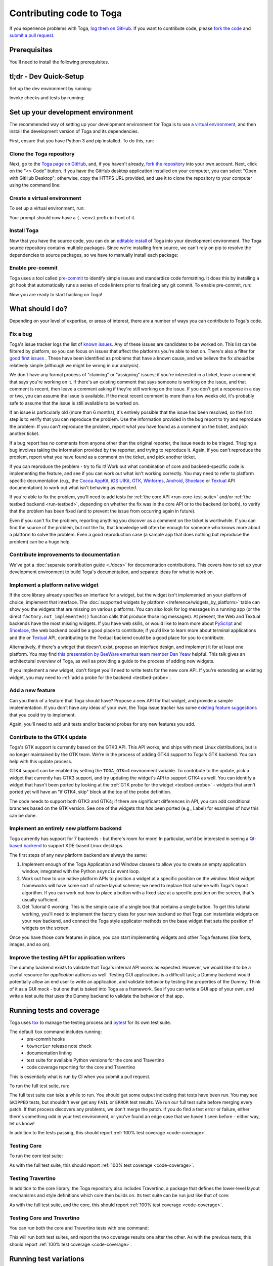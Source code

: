 .. _contribute:

=========================
Contributing code to Toga
=========================

If you experience problems with Toga, `log them on GitHub`_. If you want to
contribute code, please `fork the code`_ and `submit a pull request`_.

.. _log them on GitHub: https://github.com/beeware/toga/issues
.. _fork the code: https://github.com/beeware/toga/fork
.. _submit a pull request: https://github.com/beeware/toga/pulls

.. _dev-environment-prereqs:

Prerequisites
=============

You'll need to install the following prerequisites.

.. tabs::

  .. group-tab:: macOS

    View the :ref:`macOS prerequisites <macos-prerequisites>`.

  .. group-tab:: Linux

    View the :ref:`Linux prerequisites <linux-prerequisites>`.

  .. group-tab:: Windows

    View the :ref:`Windows prerequisites <windows-prerequisites>`.

.. _dev-environment-tldr:

tl;dr - Dev Quick-Setup
=======================

Set up the dev environment by running:

.. tabs::

  .. group-tab:: macOS

    .. code-block:: console

      $ git clone https://github.com/beeware/toga.git
      $ cd toga
      $ python -m venv .venv
      $ . .venv/bin/activate
      (.venv) $ python -m pip install pip install -e "./core[dev]" -e ./dummy -e ./cocoa -e ./travertino
      (.venv) $ pre-commit install

  .. group-tab:: Linux

    .. code-block:: console

      $ git clone https://github.com/beeware/toga.git
      $ cd toga
      $ python -m venv .venv
      $ . .venv/bin/activate
      (.venv) $ python -m pip install pip install -e "./core[dev]" -e ./dummy -e ./gtk -e ./travertino
      (.venv) $ pre-commit install

  .. group-tab:: Windows

    .. code-block:: doscon

      C:\...>git clone https://github.com/beeware/toga.git
      C:\...>cd toga
      C:\...>py -m venv .venv
      C:\...>.venv\Scripts\activate
      (.venv) C:\...>python -m  pip install -e "./core[dev]" -e ./dummy -e ./winforms -e ./travertino
      (.venv) C:\...>pre-commit install

Invoke checks and tests by running:

.. tabs::

  .. group-tab:: macOS

    .. code-block:: console

      (.venv) $ tox

  .. group-tab:: Linux

    .. code-block:: console

      (.venv) $ tox

  .. group-tab:: Windows

    .. code-block:: doscon

      (.venv) C:\...>tox

.. _setup-dev-environment:

Set up your development environment
===================================

The recommended way of setting up your development environment for Toga is
to use a `virtual environment <https://docs.python.org/3/library/venv.html>`__,
and then install the development version of Toga and its dependencies.

First, ensure that you have Python 3 and pip installed. To do this, run:

.. tabs::

  .. group-tab:: macOS

    .. code-block:: console

      $ python --version
      $ python -m pip --version

  .. group-tab:: Linux

    .. code-block:: console

      $ python --version
      $ python -m pip --version

  .. group-tab:: Windows

    .. code-block:: doscon

      C:\...>python --version
      C:\...>python -m pip --version

Clone the Toga repository
-------------------------

Next, go to the `Toga page on GitHub <https://github.com/beeware/toga>`__,
and, if you haven't already, `fork the repository <https://github.com/beeware/toga/fork>`__
into your own account. Next, click on the "<> Code" button. If you have the GitHub
desktop application installed on your computer, you can select "Open with GitHub
Desktop"; otherwise, copy the HTTPS URL provided, and use it to clone the repository
to your computer using the command line:

.. tabs::

  .. group-tab:: macOS

    Fork the Toga repository, and then:

    .. code-block:: console

      $ git clone https://github.com/<your username>/toga.git

    (substituting your GitHub username)

  .. group-tab:: Linux

    Fork the Toga repository, and then:

    .. code-block:: console

      $ git clone https://github.com/<your username>/toga.git

    (substituting your GitHub username)

  .. group-tab:: Windows

    Fork the Toga repository, and then:

    .. code-block:: doscon

      C:\...>git clone https://github.com/<your username>/toga.git

    (substituting your GitHub username)

Create a virtual environment
----------------------------

To set up a virtual environment, run:

.. tabs::

  .. group-tab:: macOS

    .. code-block:: console

      $ cd toga
      $ python -m venv .venv
      $ source .venv/bin/activate

  .. group-tab:: Linux

    .. code-block:: console

      $ cd toga
      $ python -m venv .venv
      $ source .venv/bin/activate

  .. group-tab:: Windows

    .. code-block:: doscon

      C:\...>cd toga
      C:\...>python -m venv .venv
      C:\...>.venv\Scripts\activate

Your prompt should now have a ``(.venv)`` prefix in front of it.

Install Toga
------------

Now that you have the source code, you can do an
`editable install <https://setuptools.pypa.io/en/latest/userguide/development_mode.html>`__
of Toga into your development environment. The Toga source repository contains multiple
packages. Since we're installing from source, we can't rely on pip to resolve the
dependencies to source packages, so we have to manually install each package:

.. tabs::

  .. group-tab:: macOS

    .. code-block:: console

      (.venv) $ python -m pip install -e "./core[dev]" -e ./dummy -e ./cocoa -e ./travertino

  .. group-tab:: Linux

    .. code-block:: console

      (.venv) $ python -m pip install -e ./core[dev] -e ./dummy -e ./gtk -e ./travertino

  .. group-tab:: Windows

    .. code-block:: doscon

      (.venv) C:\...>python -m pip install -e ./core[dev] -e ./dummy -e ./winforms -e ./travertino

Enable pre-commit
-----------------

Toga uses a tool called `pre-commit <https://pre-commit.com>`__ to identify
simple issues and standardize code formatting. It does this by installing a git
hook that automatically runs a series of code linters prior to finalizing any
git commit. To enable pre-commit, run:

.. tabs::

  .. group-tab:: macOS

    .. code-block:: console

      (.venv) $ pre-commit install
      pre-commit installed at .git/hooks/pre-commit

  .. group-tab:: Linux

    .. code-block:: console

      (.venv) $ pre-commit install
      pre-commit installed at .git/hooks/pre-commit

  .. group-tab:: Windows

    .. code-block:: doscon

      (.venv) C:\...>pre-commit install
      pre-commit installed at .git/hooks/pre-commit

Now you are ready to start hacking on Toga!

What should I do?
=================

Depending on your level of expertise, or areas of interest, there are a number
of ways you can contribute to Toga's code.

Fix a bug
---------

Toga's issue tracker logs the list of `known issues
<https://github.com/beeware/toga/issues?q=is%3Aopen+is%3Aissue+label%3Abug>`__.
Any of these issues are candidates to be worked on. This list can be filtered by
platform, so you can focus on issues that affect the platforms you're able to
test on. There's also a filter for `good first issues
<https://github.com/beeware/toga/issues?q=is%3Aopen+is%3Aissue+label%3A%22good+first+issue%22>`__
. These have been identified as problems that have a known cause, and we believe
the fix *should* be relatively simple (although we might be wrong in our
analysis).

We don't have any formal process of "claiming" or "assigning" issues; if you're
interested in a ticket, leave a comment that says you're working on it. If
there's an existing comment that says someone is working on the issue, and that
comment is recent, then leave a comment asking if they're still working on the
issue. If you don't get a response in a day or two, you can assume the issue is
available. If the most recent comment is more than a few weeks old, it's
probably safe to assume that the issue is still available to be worked on.

If an issue is particularly old (more than 6 months), it's entirely possible
that the issue has been resolved, so the first step is to verify that you can
reproduce the problem. Use the information provided in the bug report to try and
reproduce the problem. If you can't reproduce the problem, report what you have
found as a comment on the ticket, and pick another ticket.

If a bug report has no comments from anyone other than the original reporter,
the issue needs to be triaged. Triaging a bug involves taking the
information provided by the reporter, and trying to reproduce it. Again, if you
can't reproduce the problem, report what you have found as a comment on the
ticket, and pick another ticket.

If you can reproduce the problem - try to fix it! Work out what combination of core and
backend-specific code is implementing the feature, and see if you can work out what
isn't working correctly. You may need to refer to platform specific documentation (e.g.,
the `Cocoa AppKit <https://developer.apple.com/documentation/appkit?language=objc>`__,
`iOS UIKit <https://developer.apple.com/documentation/uikit?language=objc>`__, `GTK
<https://docs.gtk.org/gtk3/>`__, `Winforms
<https://learn.microsoft.com/en-us/dotnet/desktop/winforms/controls/overview?view=netdesktop-7.0>`__,
`Android <https://developer.android.com/reference>`__, `Shoelace
<https://shoelace.style>`__ or `Textual <https://textual.textualize.io>`__ API
documentation) to work out what isn't behaving as expected.

If you're able to fix the problem, you'll need to add tests for :ref:`the core
API <run-core-test-suite>` and/or :ref:`the testbed backend <run-testbed>`,
depending on whether the fix was in the core API or to the backend
(or both), to verify that the problem has been fixed (and to prevent
the issue from occurring again in future).

Even if you can't fix the problem, reporting anything you discover as a comment
on the ticket is worthwhile. If you can find the source of the problem, but not
the fix, that knowledge will often be enough for someone who knows more about a
platform to solve the problem. Even a good reproduction case (a sample app that
does nothing but reproduce the problem) can be a huge help.

Contribute improvements to documentation
----------------------------------------

We've got a :doc:`separate contribution guide <./docs>` for documentation contributions.
This covers how to set up your development environment to build Toga's documentation,
and separate ideas for what to work on.

Implement a platform native widget
----------------------------------

If the core library already specifies an interface for a widget, but the widget isn't
implemented on your platform of choice, implement that interface. The :doc:`supported
widgets by platform </reference/widgets_by_platform>` table can show you the widgets
that are missing on various platforms. You can also look for log messages in a running
app (or the direct ``factory.not_implemented()`` function calls that produce those log
messages). At present, the Web and Textual backends have the most missing widgets. If
you have web skills, or would like to learn more about `PyScript
<https://pyscript.net>`__ and `Shoelace <https://shoelace.style>`__, the web backend
could be a good place to contribute; if you'd like to learn more about terminal
applications and the or `Textual <https://textual.textualize.io>`__ API, contributing to
the Textual backend could be a good place for you to contribute.

Alternatively, if there's a widget that doesn't exist, propose an interface
design, and implement it for at least one platform. You may find `this
presentation by BeeWare emeritus team member Dan Yeaw
<https://www.youtube.com/watch?v=sWt_sEZUiY8>`__ helpful. This talk gives an
architectural overview of Toga, as well as providing a guide to the process of
adding new widgets.

If you implement a new widget, don't forget you'll need to write tests for the
new core API. If you're extending an existing widget, you may need to :ref:`add
a probe for the backend <testbed-probe>`.

Add a new feature
-----------------

Can you think of a feature that Toga should have? Propose a new
API for that widget, and provide a sample implementation. If you don't have any
ideas of your own, the Toga issue tracker has some `existing feature suggestions
<https://github.com/beeware/toga/issues?q=is%3Aopen+is%3Aissue+label%3Aenhancement>`__
that you could try to implement.

Again, you'll need to add unit tests and/or backend probes for any new features
you add.

Contribute to the GTK4 update
-----------------------------

Toga's GTK support is currently based on the GTK3 API. This API works, and ships with
most Linux distributions, but is no longer maintained by the GTK team. We're in the
process of adding GTK4 support to Toga's GTK backend. You can help with this update
process.

GTK4 support can be enabled by setting the ``TOGA_GTK=4`` environment variable. To
contribute to the update, pick a widget that currently has GTK3 support, and try
updating the widget's API to support GTK4 as well. You can identify a widget that hasn't
been ported by looking at the :ref:`GTK probe for the widget <testbed-probe>` - widgets
that aren't ported yet will have an "if GTK4, skip" block at the top of the probe
definition.

The code needs to support both GTK3 and GTK4; if there are significant differences in
API, you can add conditional branches based on the GTK version. See one of the widgets
that *has* been ported (e.g., Label) for examples of how this can be done.

Implement an entirely new platform backend
------------------------------------------

Toga currently has support for 7 backends - but there's room for more! In
particular, we'd be interested in seeing a `Qt-based backend
<https://github.com/beeware/toga/issues/1142>`__ to support KDE-based Linux
desktops.

The first steps of any new platform backend are always the same:

1. Implement enough of the Toga Application and Window classes to allow you to
   create an empty application window, integrated with the Python ``asyncio``
   event loop.
2. Work out how to use native platform APIs to position a widget at a specific
   position on the window. Most widget frameworks will have some sort of native
   layout scheme; we need to replace that scheme with Toga's layout algorithm.
   If you can work out how to place a button with a fixed size at a specific
   position on the screen, that's usually sufficient.
3. Get Tutorial 0 working. This is the simple case of a single box that contains
   a single button. To get this tutorial working, you'll need to implement the
   factory class for your new backend so that Toga can instantiate widgets on
   your new backend, and connect the Toga style applicator methods on the base
   widget that sets the position of widgets on the screen.

Once you have those core features in place, you can start implementing widgets
and other Toga features (like fonts, images, and so on).

Improve the testing API for application writers
-----------------------------------------------

The dummy backend exists to validate that Toga's internal API works as expected.
However, we would like it to be a useful resource for *application* authors as
well. Testing GUI applications is a difficult task; a Dummy backend would
potentially allow an end user to write an application, and validate behavior by
testing the properties of the Dummy. Think of it as a GUI mock - but one that is
baked into Toga as a framework. See if you can write a GUI app of your own, and
write a test suite that uses the Dummy backend to validate the behavior of that
app.

.. _run-test-suite:

Running tests and coverage
==========================

Toga uses `tox <https://tox.wiki/en/latest/>`__ to manage the testing
process and `pytest <https://docs.pytest.org/en/latest>`__ for its own test
suite.

The default ``tox`` command includes running:
 * pre-commit hooks
 * ``towncrier`` release note check
 * documentation linting
 * test suite for available Python versions for the core and Travertino
 * code coverage reporting for the core and Travertino

This is essentially what is run by CI when you submit a pull request.

To run the full test suite, run:

.. tabs::

  .. group-tab:: macOS

    .. code-block:: console

      (.venv) $ tox

  .. group-tab:: Linux

    .. code-block:: console

      (.venv) $ tox

  .. group-tab:: Windows

    .. code-block:: doscon

      (.venv) C:\...>tox

The full test suite can take a while to run.
You should get some output indicating that tests have been run. You may see
``SKIPPED`` tests, but shouldn't ever get any ``FAIL`` or ``ERROR`` test
results. We run our full test suite before merging every patch. If that process
discovers any problems, we don't merge the patch. If you do find a test error or
failure, either there's something odd in your test environment, or you've found
an edge case that we haven't seen before - either way, let us know!

In addition to the tests passing, this should report :ref:`100% test coverage
<code-coverage>`.

.. _run-core-test-suite:

Testing Core
------------

To run the core test suite:

.. tabs::

  .. group-tab:: macOS

    .. code-block:: console

      (.venv) $ tox -m test-core

  .. group-tab:: Linux

    .. code-block:: console

      (.venv) $ tox -m test-core

  .. group-tab:: Windows

    .. code-block:: doscon

      (.venv) C:\...>tox -m test-core

As with the full test suite, this should report :ref:`100% test coverage
<code-coverage>`.

.. _run-travertino-test-suite:

Testing Travertino
------------------

In addition to the core library, the Toga repository also includes Travertino, a package
that defines the lower-level layout mechanisms and style definitions which core then
builds on. Its test suite can be run just like that of core:

.. tabs::

  .. group-tab:: macOS

    .. code-block:: console

      (.venv) $ tox -m test-trav

  .. group-tab:: Linux

    .. code-block:: console

      (.venv) $ tox -m test-trav

  .. group-tab:: Windows

    .. code-block:: doscon

      (.venv) C:\...>tox -m test-trav

As with the full test suite, and the core, this should report :ref:`100% test coverage
<code-coverage>`.

Testing Core and Travertino
---------------------------

You can run both the core and Travertino tests with one command:

.. tabs::

  .. group-tab:: macOS

    .. code-block:: console

      (.venv) $ tox -m test

  .. group-tab:: Linux

    .. code-block:: console

      (.venv) $ tox -m test

  .. group-tab:: Windows

    .. code-block:: doscon

      (.venv) C:\...>tox -m test

This will run both test suites, and report the two coverage results one after the other.
As with the previous tests, this should report :ref:`100% test coverage
<code-coverage>`.

Running test variations
=======================

Run tests for multiple versions of Python
-----------------------------------------

By default, many of the ``tox`` commands will attempt to run the test suite
multiple times, once for each Python version supported by Toga. To do
this, though, each of the Python versions must be installed on your machine
and available to tox's Python `discovery
<https://virtualenv.pypa.io/en/latest/user_guide.html#python-discovery>`__
process. In general, if a version of Python is available via ``PATH``, then
tox should be able to find and use it.

Run only the test suite
-----------------------

If you're rapidly iterating on a new feature, you don't need to run the full
test suite; you can run *just* the unit tests. To do this, run:

.. tabs::

  .. group-tab:: macOS

    .. code-block:: console

      (.venv) $ tox -e py

  .. group-tab:: Linux

    .. code-block:: console

      (.venv) $ tox -e py

  .. group-tab:: Windows

    .. code-block:: doscon

      (.venv) C:\...>tox -e py

.. _test-subset:

Run a subset of tests
---------------------

By default, tox will run all tests in the unit test suite.
When you're developing your new test, it may be helpful to run *just* that one
test. To do this, you can pass in `any pytest specifier
<https://docs.pytest.org/en/latest/how-to/usage.html#specifying-which-tests-to-run>`__
as an argument to tox. These test paths are relative to the ``core`` directory. For
example, to run only the tests in a single file, run:

.. tabs::

  .. group-tab:: macOS

    .. code-block:: console

      (.venv) $ tox -e py -- tests/path_to_test_file/test_some_test.py

  .. group-tab:: Linux

    .. code-block:: console

      (.venv) $ tox -e py -- tests/path_to_test_file/test_some_test.py

  .. group-tab:: Windows

    .. code-block:: doscon

      (.venv) C:\...>tox -e py -- tests/path_to_test_file/test_some_test.py

To run a Travertino test instead, add ``-trav``:

.. tabs::

  .. group-tab:: macOS

    .. code-block:: console

      (.venv) $ tox -e py-trav -- tests/path_to_test_file/test_some_test.py

  .. group-tab:: Linux

    .. code-block:: console

      (.venv) $ tox -e py-trav -- tests/path_to_test_file/test_some_test.py

  .. group-tab:: Windows

    .. code-block:: doscon

      (.venv) C:\...>tox -e py-trav -- tests/path_to_test_file/test_some_test.py

Either way, you'll still get a coverage report when running a part of the test suite -
but the coverage results will only report the lines of code that were executed by the
specific tests you ran.

.. _test-py-version:

Run the test suite for a specific Python version
------------------------------------------------

By default ``tox -e py`` will run using whatever interpreter resolves as
``python3`` on your machine. If you have multiple Python versions installed, and
want to test a specific Python version from the versions you have installed, you can
specify a specific Python version to use. For example, to run the test suite on Python
3.10, run:

.. tabs::

  .. group-tab:: macOS

    .. code-block:: console

      (.venv) $ tox -e py310

  .. group-tab:: Linux

    .. code-block:: console

      (.venv) $ tox -e py310

  .. group-tab:: Windows

    .. code-block:: doscon

      (.venv) C:\...>tox -e py310

A :ref:`subset of tests <test-subset>` can be run by adding ``--`` and a test
specification to the command line.

Run the test suite without coverage (fast)
------------------------------------------

By default, tox will run the pytest suite in single threaded mode. You can speed
up the execution of the test suite by running the test suite in parallel. This
mode does not produce coverage files due to complexities in capturing coverage
within spawned processes. To run a single python version in "fast" mode, run:

.. tabs::

  .. group-tab:: macOS

    .. code-block:: console

      (.venv) $ tox -e py-fast

  .. group-tab:: Linux

    .. code-block:: console

      (.venv) $ tox -e py-fast

  .. group-tab:: Windows

    .. code-block:: doscon

      (.venv) C:\...>tox -e py-fast

A :ref:`subset of tests <test-subset>` can be run by adding ``--`` and a test
specification to the command line; a :ref:`specific Python version
<test-py-version>` can be used by adding the version to the test target (e.g.,
``py310-fast`` to run fast on Python 3.10).

.. _code-coverage:

Code coverage
=============

toga maintains 100% branch coverage in its codebase. When you add or
modify code in the project, you must add test code to ensure coverage of any
changes you make.

However, Toga targets multiple platforms, as well as multiple
versions of Python, so full coverage cannot be verified on a single platform and
Python version. To accommodate this, several conditional coverage rules are
defined in the ``tool.coverage.coverage_conditional_plugin.rules`` section of
``pyproject.toml`` (e.g., ``no-cover-if-missing-PIL`` can be used to flag a block
of code that won't be executed when the ``pillow`` library is not installed). These
rules are used to identify sections of code that are only covered on particular
Python versions.

Of note, coverage reporting across Python versions can be a bit quirky. For
instance, if coverage files are produced using one version of Python but
coverage reporting is done on another, the report may include false positives
for missed branches. Because of this, coverage reporting should always use the
oldest version Python used to produce the coverage files.

Understanding coverage results
------------------------------

At the end of the coverage test output there should be a report of the coverage data
that was gathered:

.. code-block:: console

    Name    Stmts   Miss Branch BrPart   Cover   Missing
    ----------------------------------------------------
    TOTAL    4345      0   1040      0  100.0%

This tells us that the test suite has executed every possible branching path
in the ``toga-core`` library. This isn't a 100% guarantee that there are no bugs,
but it does mean that we're exercising every line of code in the core API.

If you make changes to the core API, it's possible you'll introduce a gap in this
coverage. When this happens, the coverage report will tell you which lines aren't
being executed. For example, lets say we made a change to ``toga/window.py``,
adding some new logic. The coverage report might look something like:

.. code-block:: console

  Name                 Stmts   Miss Branch BrPart  Cover   Missing
  ----------------------------------------------------------------
  src/toga/window.py     186      2     22      2  98.1%   211, 238-240
  ----------------------------------------------------------------
  TOTAL                 4345      2   1040      2  99.9%

This tells us that line 211, and lines 238-240 are not being executed by the test
suite. You'll need to add new tests (or modify an existing test) to restore this
coverage.

Coverage report for host platform and Python version
----------------------------------------------------

You can generate a coverage report for your platform and version of Python. For
example, to run the test suite and generate a coverage report on Python 3.11,
run:

.. tabs::

  .. group-tab:: macOS

    .. code-block:: console

      (.venv) $ tox -m test311

  .. group-tab:: Linux

    .. code-block:: console

      (.venv) $ tox -m test311

  .. group-tab:: Windows

    .. code-block:: doscon

      (.venv) C:\...>tox -m test311

Coverage report for host platform
---------------------------------

If all supported versions of Python are available to tox, then coverage for the
host platform can be reported by running:

.. tabs::

  .. group-tab:: macOS

    .. code-block:: console

      (.venv) $ tox p -m test-platform

  .. group-tab:: Linux

    .. code-block:: console

      (.venv) $ tox p -m test-platform

  .. group-tab:: Windows

    .. code-block:: doscon

      (.venv) C:\...>tox p -m test-platform

Coverage reporting in HTML
--------------------------

A HTML coverage report can be generated by appending ``-html`` to any of the
coverage tox environment names, for instance:

.. tabs::

  .. group-tab:: macOS

    .. code-block:: console

      (.venv) $ tox -e coverage-platform-html

  .. group-tab:: Linux

    .. code-block:: console

      (.venv) $ tox -e coverage-platform-html

  .. group-tab:: Windows

    .. code-block:: doscon

      (.venv) C:\...>tox -e coverage-platform-html

.. _run-testbed:

The testbed
===========

The above test suites exercise ``toga-core`` and ``travertino`` - but what about the
backends? To verify the behavior of the backends, Toga has a testbed app. This app uses
the core API to exercise all the behaviors that the backend APIs need to perform - but
uses an actual platform backend to implement that behavior.

Running the testbed app
-----------------------

To run the testbed app, install `Briefcase
<https://briefcase.readthedocs.io/en/latest/>`__, and run the app in developer
test mode:

.. tabs::

  .. group-tab:: macOS

    .. code-block:: console

      (.venv) $ python -m pip install briefcase
      (.venv) $ cd testbed
      (.venv) $ briefcase dev --test

  .. group-tab:: Linux

    .. code-block:: console

      (.venv) $ python -m pip install briefcase
      (.venv) $ cd testbed
      (.venv) $ briefcase dev --test

  .. group-tab:: Windows

    .. code-block:: doscon

      (.venv) C:\...>python -m pip install briefcase
      (.venv) C:\...>cd testbed
      (.venv) C:\...>briefcase dev --test

This will display a Toga app window, which will flash as it performs all the GUI
tests. You'll then see a coverage report for the code that has been executed.

Running a subset of the testbed suite and slow mode
---------------------------------------------------

If you want to run a subset of the entire test suite, Briefcase honors `pytest
specifiers <https://docs.pytest.org/en/latest/how-to/usage.html>`__) in the same
way as the main test suite.

The testbed app provides one additional feature that the core tests don't have --
slow mode. Slow mode runs the same tests, but deliberately pauses for 1 second
between each GUI action so that you can observe what is going on.

So - to run *only* the button tests in slow mode, you could run:

.. tabs::

  .. group-tab:: macOS

    .. code-block:: console

      (.venv) $ briefcase dev --test -- tests/widgets/test_button.py --slow

  .. group-tab:: Linux

    .. code-block:: console

      (.venv) $ briefcase dev --test -- tests/widgets/test_button.py --slow

  .. group-tab:: Windows

    .. code-block:: doscon

      (.venv) C:\...>briefcase dev --test -- tests/widgets/test_button.py --slow

This test will take a lot longer to run, but you'll see the widget (Button, in
this case) go through various color, format, and size changes as the test runs.
You won't get a coverage report if you run a subset of the tests, or if you
enable slow mode.

Running testbed in developer mode
---------------------------------

Developer mode is useful for testing desktop platforms (Cocoa, Winforms and
GTK); but if you want to test a mobile backend, you'll need to use ``briefcase
run``.

.. tabs::

  .. group-tab:: macOS

    To run the Android test suite:

    .. code-block:: console

      (.venv) $ briefcase run android --test

    To run the iOS test suite:

    .. code-block:: console

      (.venv) $ briefcase run iOS --test

  .. group-tab:: Linux

    To run the Android test suite:

    .. code-block:: console

      (.venv) $ briefcase run android --test

    iOS tests can't be executed on Linux.

  .. group-tab:: Windows

    To run the Android test suite:

    .. code-block:: doscon

      (.venv) C:\...>briefcase run android --test

    iOS tests can't be executed on Windows.

You can also use slow mode or pytest specifiers with ``briefcase run``, using
the same ``--`` syntax as you used in developer mode.

Running testbed against GTK4 on Linux
-------------------------------------

Finally, if you would like to run the tests against GTK4 on Linux, set the
environmental variable ``TOGA_GTK=4``. This is experimental and only partially
implemented, but we would greatly appreciate your help translating widgets from
GTK3 to GTK4.

.. _testbed-probe:

How the testbed works
---------------------

The testbed works by providing a generic collection of behavioral tests on a
live app, and then providing an API to instrument the live app to verify that
those behaviors have been implemented. That API is then implemented by each
backend.

The implementation of the generic behavioral tests is contained in the `tests
folder of the testbed app
<https://github.com/beeware/toga/tree/main/testbed/tests>`__. These tests use
the public API of a widget to exercise all the corner cases of each
implementation. Some of the tests are generic (for example, setting the
background color of a widget) and are shared between widgets, but each widget
has its own set of specific tests. These tests are all declared ``async``
because they need to interact with the event loop of a running application.

Each test will make a series of calls on a widget's public API. The public API
is used to verify the behavior that an end user would experience when
programming a Toga app. The test will *also* make calls on the *probe* for the
widget.

The widget probe provides a generic interface for interacting with the internals
of widget, verifying that the implementation is in the correct state as a result
of invoking a public API. The probes for each platform are implemented in the
``tests_backend`` folder of each backend. For example, the Cocoa tests backend
and probe implementations can be found `here
<https://github.com/beeware/toga/tree/main/cocoa/tests_backend>`__.

The probe for each widget provides a way to manipulate and inspect the internals
of a widget in a way that may not be possible from a public API. For example,
the Toga public API doesn't provide a way to determine the physical size of a
widget, or interrogate the font being used to render a widget; the probe
implementation does. This allows a testbed test case to verify that a widget has
been laid out correctly inside the Toga window, is drawn using the right font,
and has any other other appropriate physical properties or internal state.

The probe also provides a programmatic interface for interacting *with* a
widget. For example, in order to test a button, you need to be able to press
that button; the probe API provides an API to simulate that press. This allows
the testbed to verify that the correct callbacks will be invoked when a button
is pressed. These interactions are performed by generating events in the GUI
framework being tested.

The widget probe also provides a ``redraw()`` method. GUI libraries don't always
immediately apply changes visually, as graphical changes will often be batched
so that they can be applied in a single redraw. To ensure that any visual
changes have been applied before a test asserts the properties of the app, a
test case can call ``await probe.redraw()``. This guarantees that any
outstanding redraw events have been processed. These ``redraw()`` requests are
also used to implement slow mode - each redraw is turned into a 1 second sleep.

If a widget doesn't have a probe for a given widget, the testbed should call
``pytest.skip()`` for that platform when constructing the widget fixture (there
is a ``skip_on_platforms()`` helper method in the testbed method to do this).
If a widget hasn't implemented a specific probe method that the testbed
required, it should call ``pytest.skip()`` so that the backend knows to skip the
test.

If a widget on a given backend doesn't support a given feature, it should use
``pytest.xfail()`` (expected failure) for the probe method testing that feature.
For example, Cocoa doesn't support setting the text color of buttons; as a
result, the Cocoa implementation of the ``color`` `property of the Button probe
<https://github.com/beeware/toga/blob/main/cocoa/tests_backend/widgets/button.py#L17>`__
performs an ``xfail`` describing that limitation.

.. _pr-housekeeping:

Submitting a pull request
=========================

Before you submit a pull request, there's a few bits of housekeeping to do.

Submit from a feature branch, not your ``main`` branch
------------------------------------------------------

Before you start working on your change, make sure you've created a branch.
By default, when you clone your repository fork, you'll be checked out on
your ``main`` branch. This is a direct copy of Toga's ``main`` branch.

While you *can* submit a pull request from your ``main`` branch, it's preferable
if you *don't* do this. If you submit a pull request that is *almost* right, the
core team member who reviews your pull request may be able to make the necessary
changes, rather than giving feedback asking for a minor change. However, if you
submit your pull request from your ``main`` branch, reviewers are prevented from
making modifications.

Instead, you should make your changes on a *feature branch*. A feature branch
has a simple name to identify the change that you've made. For example, if
you've found a bug in Toga's layout algorithm, you might create a feature branch
``fix-layout-bug``. If your bug relates to a specific issue that has been
reported, it's also common to reference that issue number in the branch name
(e.g., ``fix-1234``).

To create a ``fix-layout-bug`` feature branch, run:

.. tabs::

  .. group-tab:: macOS

    .. code-block:: console

      (.venv) $ git switch -c fix-layout-bug

  .. group-tab:: Linux

    .. code-block:: console

      (.venv) $ git switch -c fix-layout-bug

  .. group-tab:: Windows

    .. code-block:: doscon

      (.venv) C:\...>git switch -c fix-layout-bug

Commit your changes to this branch, then push to GitHub and create a pull request.

Working with pre-commit
-----------------------

When you commit any change, pre-commit will run automatically. If there are any
issues found with the commit, this will cause your commit to fail. Where possible,
pre-commit will make the changes needed to correct the problems it has found:

.. tabs::

  .. group-tab:: macOS

    .. code-block:: console

      (.venv) $ git add some/interesting_file.py
      (.venv) $ git commit -m "Minor change"
      check toml...............................................................Passed
      check yaml...............................................................Passed
      check for case conflicts.................................................Passed
      check docstring is first.................................................Passed
      fix end of files.........................................................Passed
      trim trailing whitespace.................................................Passed
      ruff format..............................................................Failed
      - hook id: ruff-format
      - files were modified by this hook

      1 file reformatted, 488 files left unchanged

      ruff check...............................................................Passed
      codespell................................................................Passed

  .. group-tab:: Linux

    .. code-block:: console

      (.venv) $ git add some/interesting_file.py
      (.venv) $ git commit -m "Minor change"
      check toml...............................................................Passed
      check yaml...............................................................Passed
      check for case conflicts.................................................Passed
      check docstring is first.................................................Passed
      fix end of files.........................................................Passed
      trim trailing whitespace.................................................Passed
      ruff format..............................................................Failed
      - hook id: ruff-format
      - files were modified by this hook

      1 file reformatted, 488 files left unchanged

      ruff check...............................................................Passed
      codespell................................................................Passed

  .. group-tab:: Windows

    .. code-block:: doscon

      (.venv) C:\...>git add some/interesting_file.py
      (.venv) C:\...>git commit -m "Minor change"
      check toml...............................................................Passed
      check yaml...............................................................Passed
      check for case conflicts.................................................Passed
      check docstring is first.................................................Passed
      fix end of files.........................................................Passed
      trim trailing whitespace.................................................Passed
      ruff format..............................................................Failed
      - hook id: ruff-format
      - files were modified by this hook

      1 file reformatted, 488 files left unchanged

      ruff check...............................................................Passed
      codespell................................................................Passed

You can then re-add any files that were modified as a result of the pre-commit checks,
and re-commit the change.

.. tabs::

  .. group-tab:: macOS

    .. code-block:: console

      (.venv) $ git add some/interesting_file.py
      (.venv) $ git commit -m "Minor change"
      check toml...............................................................Passed
      check yaml...............................................................Passed
      check for case conflicts.................................................Passed
      check docstring is first.................................................Passed
      fix end of files.........................................................Passed
      trim trailing whitespace.................................................Passed
      ruff format..............................................................Passed
      ruff check...............................................................Passed
      codespell................................................................Passed
      [bugfix e3e0f73] Minor change
      1 file changed, 4 insertions(+), 2 deletions(-)

  .. group-tab:: Linux

    .. code-block:: console

      (.venv) $ git add some/interesting_file.py
      (.venv) $ git commit -m "Minor change"
      check toml...............................................................Passed
      check yaml...............................................................Passed
      check for case conflicts.................................................Passed
      check docstring is first.................................................Passed
      fix end of files.........................................................Passed
      trim trailing whitespace.................................................Passed
      ruff format..............................................................Passed
      ruff check...............................................................Passed
      codespell................................................................Passed
      [bugfix e3e0f73] Minor change
      1 file changed, 4 insertions(+), 2 deletions(-)

  .. group-tab:: Windows

    .. code-block:: doscon

      (.venv) C:\...>git add some\interesting_file.py
      (.venv) C:\...>git commit -m "Minor change"
      check toml...............................................................Passed
      check yaml...............................................................Passed
      check for case conflicts.................................................Passed
      check docstring is first.................................................Passed
      fix end of files.........................................................Passed
      trim trailing whitespace.................................................Passed
      ruff format..............................................................Passed
      ruff check...............................................................Passed
      codespell................................................................Passed

Once everything passes, you're ready for the next steps.

Add change information for release notes
----------------------------------------

When you submit this change as a pull request, you need to add a *change
note*. Toga uses ```towncrier`` <https://pypi.org/project/towncrier/>`__ to automate
building the release notes for each release. Every pull request must include at
least one file in the ``changes/`` directory that provides a short description
of the change implemented by the pull request.

The change note should be in reStructuredText format, in a file that has name of the
format ``<id>.<fragment type>.rst``. If the change you are proposing will fix a bug or
implement a feature for which there is an existing issue number, the ID will be
the number of that ticket. If the change has no corresponding issue, the PR
number can be used as the ID. You won't know this PR number until you push the
pull request, so the first CI pass will fail the ``towncrier`` check; add the change
note and push a PR update and CI should then pass.

There are five allowed fragment types:

- ``feature``: The PR adds a new behavior or capability that wasn't previously
  possible (e.g., adding a new widget, or adding a significant capability to an
  existing widget);
- ``bugfix``: The PR fixes a bug in the existing implementation;
- ``doc``: The PR is an significant improvement to documentation;
- ``removal``; The PR represents a backwards incompatible change in the Toga
  API; or
- ``misc``; A minor or administrative change (e.g., fixing a typo, a minor
  language clarification, or updating a dependency version) that doesn't need to
  be announced in the release notes.

This description in the change note should be a high level summary of the change from
the perspective of the user, not a deep technical description or implementation
detail. It is distinct from a commit message - a commit message describes what
has been done so that future developers can follow the reasoning for a change;
the change note is a "user facing" description. For example, if you fix a bug
caused by date handling, the commit message might read:

    Modified date validation to accept US-style MM-DD-YYYY format.

The corresponding change note would read something like:

    Date widgets can now accept US-style MM-DD-YYYY format.

Some PRs will introduce multiple features and fix multiple bugs, or introduce
multiple backwards incompatible changes. In that case, the PR may have multiple
change note files. If you need to associate two fragment types with the same ID,
you can append a numerical suffix. For example, if PR 789 added a feature
described by ticket 123, closed a bug described by ticket 234, and also made two
backwards incompatible changes, you might have 4 change note files:

* ``123.feature.rst``
* ``234.bugfix.rst``
* ``789.removal.1.rst``
* ``789.removal.2.rst``

For more information about ``towncrier`` and fragment types see `News Fragments
<https://towncrier.readthedocs.io/en/stable/tutorial.html#creating-news-fragments>`__.
You can also see existing examples of news fragments in the ``changes``
directory of the Toga repository. If this folder is empty, it's likely because
Toga has recently published a new release; change note files are deleted and
combined to update the :doc:`release notes </about/releases>` with
each release. You can look at that file to see the style of comment that is
required; you can look at `recently merged PRs
<https://github.com/beeware/toga/pulls?q=is%3Apr+is%3Amerged>`__ to see how to
format your change notes.

It's not just about coverage!
-----------------------------

Although we're always trying to improve test coverage, the
task isn't *just* about increasing the numerical coverage value. Part of the
task is to audit the code as you go. You could write a comprehensive set of
tests for a concrete life jacket... but a concrete life jacket would still be
useless for the purpose it was intended!

As you develop tests and improve coverage, you should be checking that the
core module is internally **consistent** as well. If you notice any method
names that aren't internally consistent (e.g., something called ``on_select``
in one module, but called ``on_selected`` in another), or where the data isn't
being handled consistently (one widget updates then refreshes, but another
widget refreshes then updates), flag it and bring it to our attention by
raising a ticket. Or, if you're confident that you know what needs to be done,
create a pull request that fixes the problem you've found.

One example of the type of consistency we're looking for is described in
`this ticket <https://github.com/beeware/toga/issues/299>`__.

Waiting for feedback
--------------------

Once you've written your code, test, and change note, you can submit your
changes as a pull request. One of the core team will review your work, and
give feedback. If any changes are requested, you can make those changes, and
update your pull request; eventually, the pull request will be accepted and
merged. Congratulations, you're a contributor to Toga!

What next?
==========

Rinse and repeat! If you've improved coverage by one line, go back and do it
again for *another* coverage line! If you've implemented a new widget, implement
*another* widget!

Most importantly - have fun!
